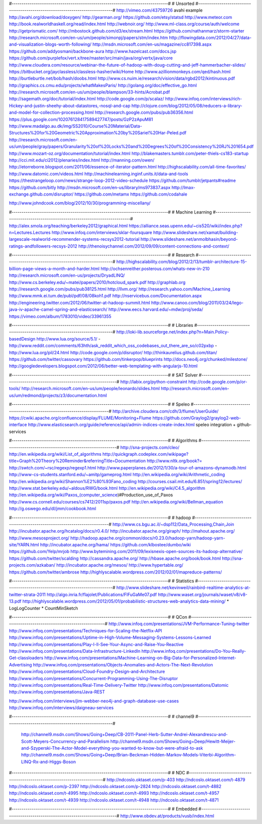 #--------------------------------------------------------------------------------#
# Unsorted
#--------------------------------------------------------------------------------#
http://vimeo.com/43759726
avahi example http://avahi.org/download/doxygen/
http://gearman.org/
https://github.com/etsy/statsd
http://www.meteor.com
http://book.realworldhaskell.org/read/index.html
http://webnoir.org/
http://www.ml-class.org/course/auth/welcome
http://getprismatic.com/
http://mbostock.github.com/d3/ex/stream.html
https://github.com/nathanmarz/storm-starter
http://research.microsoft.com/en-us/um/people/simonpj/papers/stm/index.htm
http://flowingdata.com/2012/04/27/data-and-visualization-blogs-worth-following/
http://msdn.microsoft.com/en-us/magazine/cc817398.aspx
https://github.com/addyosmani/backbone-aura
http://www.hazelcast.com/docs.jsp
https://github.com/purplefox/vert.x/tree/master/src/main/java/org/vertx/java/core
http://www.cloudera.com/resource/webinar-the-future-of-hadoop-with-doug-cutting-and-jeff-hammerbacher-slides/
https://bitbucket.org/jayclassless/classless-hasher/wiki/Home
http://www.azillionmonkeys.com/qed/hash.html
http://burtleburtle.net/bob/hash/doobs.html
http://www.cs.nuim.ie/research/vision/data/rgbd2012/kintinuous.pdf
http://graphics.cs.cmu.edu/projects/whatMakesParis/
http://golang.org/doc/effective_go.html
http://research.microsoft.com/en-us/um/people/blampson/33-hints/Acrobat.pdf
http://sagemath.org/doc/tutorial/index.html
http://code.google.com/p/scalaz/
http://www.infoq.com/interviews/rich-Hickey-and-justin-sheehy-about-datastores,-nosql-and-cap
http://clojure.com/blog/2012/05/08/reducers-a-library-and-model-for-collection-processing.html
http://research.google.com/pubs/pub36356.html
https://plus.google.com/102076128417589427747/posts/GzP2zApuM81
http://www.madalgo.au.dk/img/SS2010/Course%20Material/Data-Structures%20for%20Geometric%20Approximation%20by%20Sariel%20Har-Peled.pdf
http://research.microsoft.com/en-us/um/people/gray/papers/Granularity%20of%20Locks%20and%20Degrees%20of%20Consistency%20RJ%201654.pdf
http://www.mozart-oz.org/documentation/tutorial/index.html
http://blakemasters.tumblr.com/peter-thiels-cs183-startup
http://cci.mit.edu/ci2012/plenaries/index.html
http://manning.com/owen/
http://etorreborre.blogspot.com/2011/06/essence-of-iterator-pattern.html
http://highscalability.com/all-time-favorites/
http://www.datomic.com/videos.html
http://machinelearning.inginf.units.it/data-and-tools
https://thestrangeloop.com/news/strange-loop-2012-video-schedule
https://github.com/tumblr/jetpants#readme
https://github.com/bitly
http://msdn.microsoft.com/en-us/library/ms973837.aspx
http://lmax-exchange.github.com/disruptor/
https://github.com/metamx
https://github.com/codahale

http://www.johndcook.com/blog/2012/10/30/programming-miscellany/

#--------------------------------------------------------------------------------#
# Machine Learning
#--------------------------------------------------------------------------------#
http://alex.smola.org/teaching/berkeley2012/graphical.html
https://alliance.seas.upenn.edu/~cis520/wiki/index.php?n=Lectures.Lectures
http://www.infoq.com/interviews/sklar-foursquare
http://www.slideshare.net/xamat/building-largescale-realworld-recommender-systems-recsys2012-tutorial
http://www.slideshare.net/anmolbhasin/beyond-ratings-andfollowers-recsys-2012
http://thenoisychannel.com/2012/09/09/content-connections-and-context/

#--------------------------------------------------------------------------------#
# Research
#--------------------------------------------------------------------------------#
http://highscalability.com/blog/2012/2/13/tumblr-architecture-15-billion-page-views-a-month-and-harder.html
http://ochsenreither.posterous.com/whats-new-in-210
http://research.microsoft.com/en-us/projects/DryadLINQ/
http://www.cs.berkeley.edu/~matei/papers/2010/hotcloud_spark.pdf
http://graphlab.org
http://research.google.com/pubs/pub38125.html
http://llvm.org/
http://research.yahoo.com/Machine_Learning
http://www.mmk.ei.tum.de/publ/pdf/08/08koh1.pdf
http://nservicebus.com/Documentation.aspx
http://engineering.twitter.com/2012/06/twitter-at-hadoop-summit.html
http://www.canoo.com/blog/2011/03/24/lego-java-iv-apache-camel-spring-and-elasticsearch/
http://www.eecs.harvard.edu/~mdw/proj/seda/
https://vimeo.com/album/1783010/video/33961355

#--------------------------------------------------------------------------------#
# Libraries
#--------------------------------------------------------------------------------#
http://loki-lib.sourceforge.net/index.php?n=Main.Policy-basedDesign
http://www.lua.org/source/5.1/
- http://www.reddit.com/comments/63hth/ask_reddit_which_oss_codebases_out_there_are_so/c02pxbp
- http://www.lua.org/pil/24.html
http://code.google.com/p/disruptor/
http://thinkaurelius.github.com/titan/
https://github.com/twitter/cassovary
https://github.com/tinkerpop/blueprints
http://docs.neo4j.org/chunked/milestone/
http://googledevelopers.blogspot.com/2012/06/better-web-templating-with-angularjs-10.html

#--------------------------------------------------------------------------------#
# SAT Solver 
#--------------------------------------------------------------------------------#
http://labix.org/python-constraint
http://code.google.com/p/or-tools/
http://research.microsoft.com/en-us/um/people/leonardo/slides.html
http://research.microsoft.com/en-us/um/redmond/projects/z3/documentation.html

#--------------------------------------------------------------------------------#
# Speleo
#--------------------------------------------------------------------------------#
http://archive.cloudera.com/cdh/3/flume/UserGuide/
https://cwiki.apache.org/confluence/display/FLUME/Monitoring+Flume
https://github.com/Graylog2/graylog2-web-interface
http://www.elasticsearch.org/guide/reference/api/admin-indices-create-index.html
speleo integration + github-services

#--------------------------------------------------------------------------------#
# Algorithms
#--------------------------------------------------------------------------------#
http://sna-projects.com/cleo/
http://en.wikipedia.org/wiki/List_of_algorithms
http://quickgraph.codeplex.com/wikipage?title=Graph%20Theory%20Reminder&referringTitle=Documentation
http://www.nltk.org/book?=
http://swtch.com/~rsc/regexp/regexp1.html
http://www.paperplanes.de/2012/1/30/a-tour-of-amazons-dynamodb.html
http://www-cs-students.stanford.edu/~amitp/gameprog.html
http://en.wikipedia.org/wiki/Arithmetic_coding
http://en.wikipedia.org/wiki/Shannon%E2%80%93Fano_coding
http://courses.csail.mit.edu/6.851/spring12/lectures/
http://www.stat.berkeley.edu/~aldous/RWG/book.html
http://en.wikipedia.org/wiki/C4.5_algorithm
http://en.wikipedia.org/wiki/Paxos_(computer_science)#Production_use_of_Paxos
http://www.cs.cornell.edu/courses/cs7412/2011sp/paxos.pdf
http://en.wikipedia.org/wiki/Bellman_equation
http://g.oswego.edu/dl/jmm/cookbook.html

#--------------------------------------------------------------------------------#
# hadoop
#--------------------------------------------------------------------------------#
http://www.cs.bgu.ac.il/~dsp112/Data_Processing,Chain,Join
http://incubator.apache.org/hcatalog/docs/r0.4.0/
http://incubator.apache.org/giraph/
http://mahout.apache.org/
http://www.mesosproject.org/
http://hadoop.apache.org/common/docs/r0.23.0/hadoop-yarn/hadoop-yarn-site/YARN.html
http://incubator.apache.org/hama/
https://github.com/klbostee/dumbo/wiki
https://github.com/Yelp/mrjob
http://www.bytemining.com/2011/09/lexisnexis-open-sources-its-hadoop-alternative/
https://github.com/twitter/scalding
http://cassandra.apache.org/
http://hbase.apache.org/book/book.html
http://sna-projects.com/azkaban/
http://incubator.apache.org/mesos/
http://www.hypertable.org/
https://github.com/twitter/ambrose
http://highlyscalable.wordpress.com/2012/02/01/mapreduce-patterns/

#--------------------------------------------------------------------------------#
# Statistics
#--------------------------------------------------------------------------------#
http://www.slideshare.net/kevinweil/rainbird-realtime-analytics-at-twitter-strata-2011
http://algo.inria.fr/flajolet/Publications/FlFuGaMe07.pdf
http://www.waset.org/journals/waset/v8/v8-13.pdf
http://highlyscalable.wordpress.com/2012/05/01/probabilistic-structures-web-analytics-data-mining/
* LogLogCounter 
* CountMinSketch

#--------------------------------------------------------------------------------#
# QCon 
#--------------------------------------------------------------------------------#
http://www.infoq.com/presentations/JVM-Performance-Tuning-twitter
http://www.infoq.com/presentations/Techniques-for-Scaling-the-Netflix-API
http://www.infoq.com/presentations/Uptime-in-High-Volume-Messaging-Systems-Lessons-Learned
http://www.infoq.com/presentations/Play-I-ll-See-Your-Async-and-Raise-You-Reactive
http://www.infoq.com/presentations/Data-Infrastructure-LinkedIn
http://www.infoq.com/presentations/Do-You-Really-Get-classloaders
http://www.infoq.com/presentations/Machine-Learning-on-Big-Data-for-Personalized-Internet-Advertising
http://www.infoq.com/presentations/Objects-Anomalies-and-Actors-The-Next-Revolution
http://www.infoq.com/presentations/Cloud-Foundry-Design-and-Architecture
http://www.infoq.com/presentations/Concurrent-Programming-Using-The-Disruptor
http://www.infoq.com/presentations/Real-Time-Delivery-Twitter
http://www.infoq.com/presentations/Datomic
http://www.infoq.com/presentations/Java-REST

http://www.infoq.com/interviews/jim-webber-neo4j-and-graph-database-use-cases
http://www.infoq.com/interviews/daigneau-services
 
#--------------------------------------------------------------------------------#
# channel9
#--------------------------------------------------------------------------------#
 http://channel9.msdn.com/Shows/Going+Deep/CB-2011-Panel-Herb-Sutter-Andrei-Alexandrescu-and-Scott-Meyers-Concurrency-and-Parallelism
 http://channel9.msdn.com/Shows/Going+Deep/Hewitt-Meijer-and-Szyperski-The-Actor-Model-everything-you-wanted-to-know-but-were-afraid-to-ask
 http://channel9.msdn.com/Shows/Going+Deep/Brian-Beckman-Hidden-Markov-Models-Viterbi-Algorithm-LINQ-Rx-and-Higgs-Boson

#--------------------------------------------------------------------------------#
# NDC
#--------------------------------------------------------------------------------#
http://ndcoslo.oktaset.com/p-403
http://ndcoslo.oktaset.com/t-4879
http://ndcoslo.oktaset.com/p-2397
http://ndcoslo.oktaset.com/p-2824
http://ndcoslo.oktaset.com/t-4882
http://ndcoslo.oktaset.com/t-4995
http://ndcoslo.oktaset.com/t-4993
http://ndcoslo.oktaset.com/t-4957
http://ndcoslo.oktaset.com/t-4939
http://ndcoslo.oktaset.com/t-4948
http://ndcoslo.oktaset.com/t-4871

#--------------------------------------------------------------------------------#
# Embedded
#--------------------------------------------------------------------------------#
http://www.obdev.at/products/vusb/index.html
